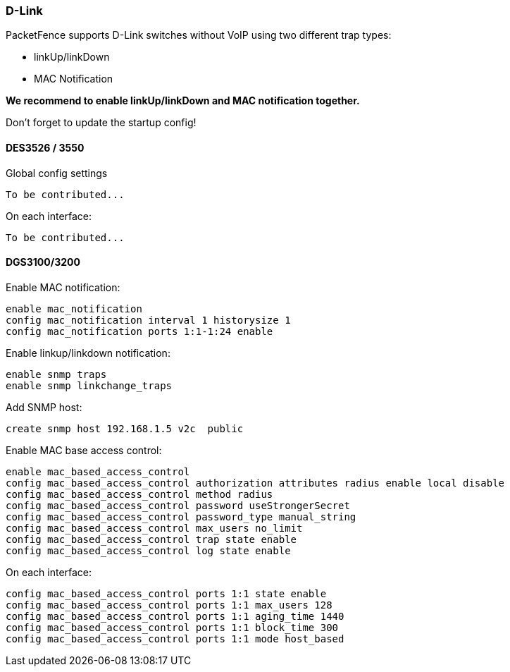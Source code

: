 // to display images directly on GitHub
ifdef::env-github[]
:encoding: UTF-8
:lang: en
:doctype: book
:toc: left
:imagesdir: ../../images
endif::[]

////

    This file is part of the PacketFence project.

    See PacketFence_Network_Devices_Configuration_Guide-docinfo.xml for 
    authors, copyright and license information.

////

=== D-Link

PacketFence supports D-Link switches without VoIP using two different trap types: 

* linkUp/linkDown 
* MAC Notification 

*We recommend to enable linkUp/linkDown and MAC notification together.*

Don't forget to update the startup config! 

==== DES3526 / 3550 

Global config settings 

  To be contributed... 

On each interface: 

  To be contributed... 

==== DGS3100/3200 

Enable MAC notification:

  enable mac_notification
  config mac_notification interval 1 historysize 1
  config mac_notification ports 1:1-1:24 enable

Enable linkup/linkdown notification:

  enable snmp traps 
  enable snmp linkchange_traps

Add SNMP host:

  create snmp host 192.168.1.5 v2c  public

Enable MAC base access control:

  enable mac_based_access_control
  config mac_based_access_control authorization attributes radius enable local disable
  config mac_based_access_control method radius
  config mac_based_access_control password useStrongerSecret
  config mac_based_access_control password_type manual_string
  config mac_based_access_control max_users no_limit
  config mac_based_access_control trap state enable
  config mac_based_access_control log state enable

On each interface: 

  config mac_based_access_control ports 1:1 state enable
  config mac_based_access_control ports 1:1 max_users 128
  config mac_based_access_control ports 1:1 aging_time 1440
  config mac_based_access_control ports 1:1 block_time 300
  config mac_based_access_control ports 1:1 mode host_based

